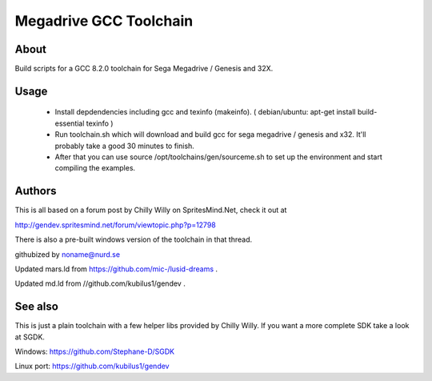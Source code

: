 =======================
Megadrive GCC Toolchain
=======================

About
=====
Build scripts for a GCC 8.2.0 toolchain for Sega Megadrive / Genesis and 32X.

Usage
=====
  * Install depdendencies including gcc and texinfo (makeinfo). ( debian/ubuntu: apt-get install build-essential texinfo )
  * Run toolchain.sh which will download and build gcc for sega megadrive / genesis and x32. It'll probably take a good 30 minutes to finish.
  * After that you can use source /opt/toolchains/gen/sourceme.sh to set up the environment and start compiling the examples. 

Authors
=======
This is all based on a forum post by Chilly Willy on SpritesMind.Net, check it out at

http://gendev.spritesmind.net/forum/viewtopic.php?p=12798

There is also a pre-built windows version of the toolchain in that thread.

githubized by noname@nurd.se

Updated mars.ld from https://github.com/mic-/lusid-dreams .

Updated md.ld from //github.com/kubilus1/gendev .

See also
========
This is just a plain toolchain with a few helper libs provided by Chilly Willy. If you want a more complete SDK take a look at SGDK.

Windows: https://github.com/Stephane-D/SGDK

Linux port: https://github.com/kubilus1/gendev
